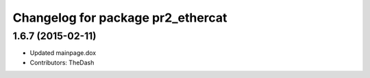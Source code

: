 ^^^^^^^^^^^^^^^^^^^^^^^^^^^^^^^^^^
Changelog for package pr2_ethercat
^^^^^^^^^^^^^^^^^^^^^^^^^^^^^^^^^^

1.6.7 (2015-02-11)
------------------
* Updated mainpage.dox
* Contributors: TheDash
